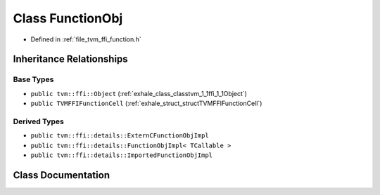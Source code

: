 .. _exhale_class_classtvm_1_1ffi_1_1FunctionObj:

Class FunctionObj
=================

- Defined in :ref:`file_tvm_ffi_function.h`


Inheritance Relationships
-------------------------

Base Types
**********

- ``public tvm::ffi::Object`` (:ref:`exhale_class_classtvm_1_1ffi_1_1Object`)
- ``public TVMFFIFunctionCell`` (:ref:`exhale_struct_structTVMFFIFunctionCell`)


Derived Types
*************

- ``public tvm::ffi::details::ExternCFunctionObjImpl``
- ``public tvm::ffi::details::FunctionObjImpl< TCallable >``
- ``public tvm::ffi::details::ImportedFunctionObjImpl``


Class Documentation
-------------------


.. doxygenclass:: tvm::ffi::FunctionObj
   :project: tvm-ffi
   :members:
   :protected-members:
   :undoc-members: